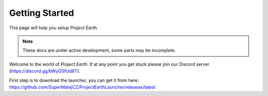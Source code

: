 Getting Started
===================================

This page will help you setup *Project Earth*.

.. note::

   These docs are under active development, some parts may be incomplete.

Welcome to the world of *Project Earth*. If at any point you get stuck please join our Discord server (https://discord.gg/bWyGSfUd8T).

First step is to download the launcher, you can get it from here:
https://github.com/SuperMatejCZ/ProjectEarthLauncher/releases/latest
